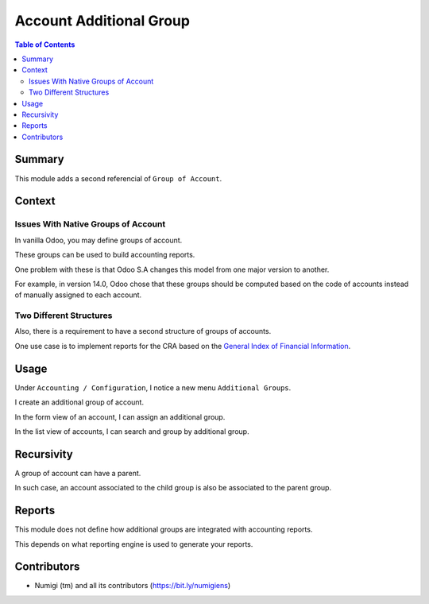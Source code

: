 Account Additional Group
========================

.. contents:: Table of Contents

Summary
-------
This module adds a second referencial of ``Group of Account``.

.. image:: static/description/additional_group_list.png

Context
-------

Issues With Native Groups of Account
~~~~~~~~~~~~~~~~~~~~~~~~~~~~~~~~~~~~
In vanilla Odoo, you may define groups of account.

.. image:: static/description/vanilla_account_group.png

These groups can be used to build accounting reports.

One problem with these is that Odoo S.A changes this model from one major version to another.

For example, in version 14.0, Odoo chose that these groups should be computed based on the code of
accounts instead of manually assigned to each account.

Two Different Structures
~~~~~~~~~~~~~~~~~~~~~~~~
Also, there is a requirement to have a second structure of groups of accounts.

One use case is to implement reports for the CRA based on the `General Index of Financial Information <https://www.canada.ca/en/revenue-agency/services/tax/businesses/topics/corporations/corporation-income-tax-return/completing-your-corporation-income-tax-t2-return/general-index-financial-information-gifi.html>`_.

Usage
-----
Under ``Accounting / Configuration``, I notice a new menu ``Additional Groups``.

.. image:: static/description/additional_group_menu.png

.. image:: static/description/additional_group_list.png

I create an additional group of account.

.. image:: static/description/additional_group_form.png

In the form view of an account, I can assign an additional group.

.. image:: static/description/account_form.png

In the list view of accounts, I can search and group by additional group.

.. image:: static/description/account_list.png

Recursivity
-----------
A group of account can have a parent.

.. image:: static/description/additional_group_parent.png

In such case, an account associated to the child group is also be associated to the parent group.

Reports
-------
This module does not define how additional groups are integrated with accounting reports.

This depends on what reporting engine is used to generate your reports.

Contributors
------------
* Numigi (tm) and all its contributors (https://bit.ly/numigiens)
